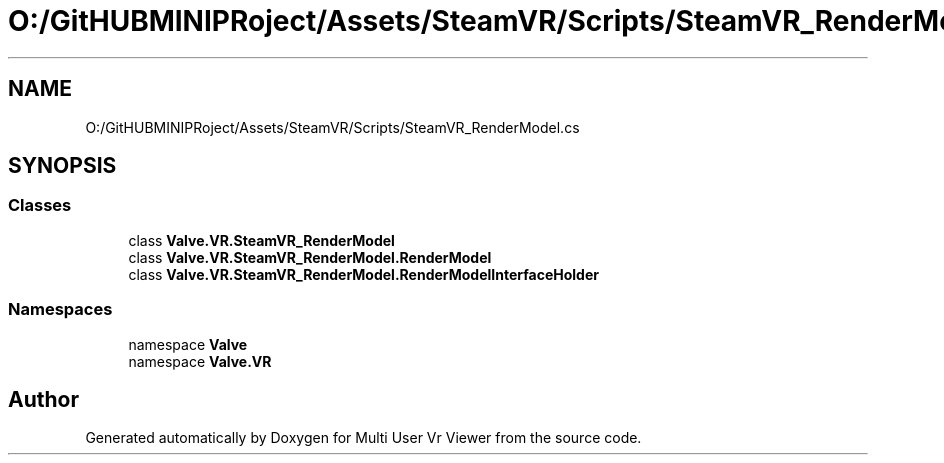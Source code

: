 .TH "O:/GitHUBMINIPRoject/Assets/SteamVR/Scripts/SteamVR_RenderModel.cs" 3 "Sat Jul 20 2019" "Version https://github.com/Saurabhbagh/Multi-User-VR-Viewer--10th-July/" "Multi User Vr Viewer" \" -*- nroff -*-
.ad l
.nh
.SH NAME
O:/GitHUBMINIPRoject/Assets/SteamVR/Scripts/SteamVR_RenderModel.cs
.SH SYNOPSIS
.br
.PP
.SS "Classes"

.in +1c
.ti -1c
.RI "class \fBValve\&.VR\&.SteamVR_RenderModel\fP"
.br
.ti -1c
.RI "class \fBValve\&.VR\&.SteamVR_RenderModel\&.RenderModel\fP"
.br
.ti -1c
.RI "class \fBValve\&.VR\&.SteamVR_RenderModel\&.RenderModelInterfaceHolder\fP"
.br
.in -1c
.SS "Namespaces"

.in +1c
.ti -1c
.RI "namespace \fBValve\fP"
.br
.ti -1c
.RI "namespace \fBValve\&.VR\fP"
.br
.in -1c
.SH "Author"
.PP 
Generated automatically by Doxygen for Multi User Vr Viewer from the source code\&.
